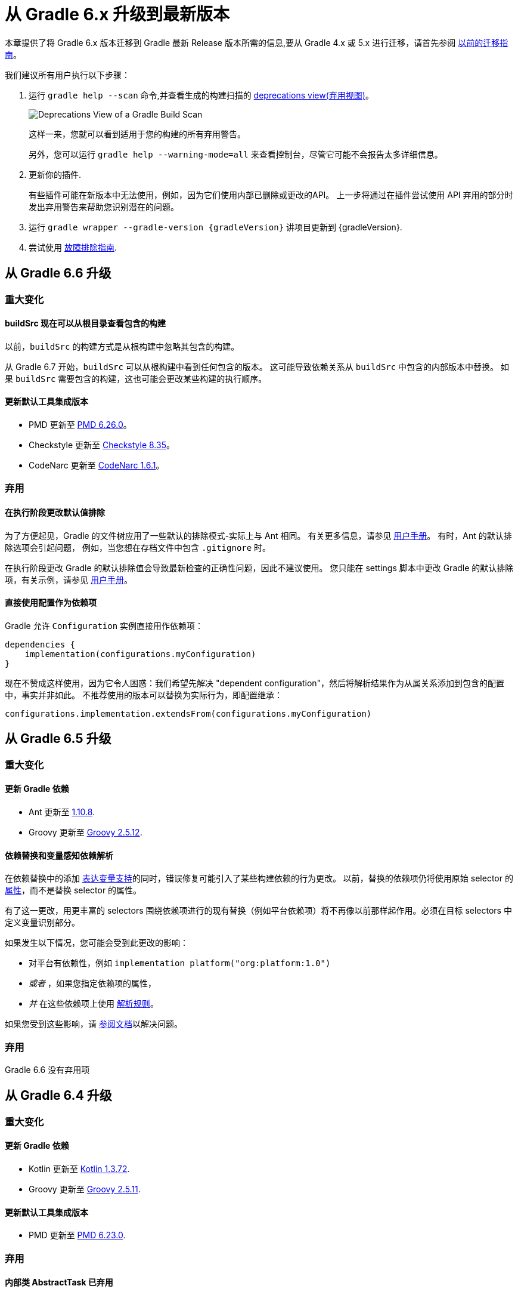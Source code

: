 

[[upgrading_version_6]]
= 从 Gradle 6.x 升级到最新版本

本章提供了将 Gradle 6.x 版本迁移到 Gradle 最新 Release 版本所需的信息,要从 Gradle 4.x 或 5.x 进行迁移，请首先参阅 <<upgrading_version_5.adoc#upgrading_version_5,以前的迁移指南>>。

我们建议所有用户执行以下步骤：

. 运行 `gradle help --scan` 命令,并查看生成的构建扫描的  https://gradle.com/enterprise/releases/2018.4/#identify-usages-of-deprecated-gradle-functionality[deprecations view(弃用视图)]。
+
image::deprecations.png[Deprecations View of a Gradle Build Scan]
+
这样一来，您就可以看到适用于您的构建的所有弃用警告。
+
另外，您可以运行 `gradle help --warning-mode=all` 来查看控制台，尽管它可能不会报告太多详细信息。
. 更新你的插件.
+
有些插件可能在新版本中无法使用，例如，因为它们使用内部已删除或更改的API。 上一步将通过在插件尝试使用 API 弃用的部分时发出弃用警告来帮助您识别潜在的问题。
+
. 运行 `gradle wrapper --gradle-version {gradleVersion}` 讲项目更新到 {gradleVersion}.
. 尝试使用 <<troubleshooting.adoc#troubleshooting,故障排除指南>>.

[[changes_6.7]]
== 从 Gradle 6.6 升级

=== 重大变化

==== buildSrc 现在可以从根目录查看包含的构建

以前，`buildSrc` 的构建方式是从根构建中忽略其包含的构建。

从 Gradle 6.7 开始，`buildSrc` 可以从根构建中看到任何包含的版本。 这可能导致依赖关系从 `buildSrc` 中包含的内部版本中替换。 如果 `buildSrc` 需要包含的构建，这也可能会更改某些构建的执行顺序。

==== 更新默认工具集成版本

- PMD 更新至 https://github.com/pmd/pmd/releases/tag/pmd_releases%2F6.26.0[PMD 6.26.0]。
- Checkstyle 更新至 https://checkstyle.sourceforge.io/releasenotes.html#Release_8.35[Checkstyle 8.35]。
- CodeNarc 更新至 https://github.com/CodeNarc/CodeNarc/blob/v1.6.1/CHANGELOG.md[CodeNarc 1.6.1]。

=== 弃用

==== 在执行阶段更改默认值排除

为了方便起见，Gradle 的文件树应用了一些默认的排除模式-实际上与 Ant 相同。 有关更多信息，请参见 <<working_with_files.adoc#sec:file_trees,用户手册>>。 有时，Ant 的默认排除选项会引起问题，
例如，当您想在存档文件中包含 `.gitignore` 时。

在执行阶段更改 Gradle 的默认排除值会导致最新检查的正确性问题，因此不建议使用。 您只能在 settings 脚本中更改 Gradle 的默认排除项，有关示例，请参见 <<working_with_files.adoc#sec:change_default_excludes,用户手册>>。

==== 直接使用配置作为依赖项

Gradle 允许 `Configuration` 实例直接用作依赖项：

```
dependencies {
    implementation(configurations.myConfiguration)
}
```

现在不赞成这样使用，因为它令人困惑：我们希望先解决 "dependent configuration"，然后将解析结果作为从属关系添加到包含的配置中，事实并非如此。 不推荐使用的版本可以替换为实际行为，即配置继承：

```
configurations.implementation.extendsFrom(configurations.myConfiguration)
```


[[changes_6.6]]
== 从 Gradle 6.5 升级

=== 重大变化

==== 更新 Gradle 依赖

- Ant 更新至 https://downloads.apache.org/ant/RELEASE-NOTES-1.10.8.html[1.10.8].
- Groovy 更新至 https://groovy-lang.org/changelogs/changelog-2.5.12.html[Groovy 2.5.12].

==== 依赖替换和变量感知依赖解析

在依赖替换中的添加 <<resolution_rules#sec:variant_aware_substitutions,表达变量支持>>的同时，错误修复可能引入了某些构建依赖的行为更改。
以前，替换的依赖项仍将使用原始 selector  的 <<variant_attributes#,属性>>，而不是替换 selector  的属性。

有了这一更改，用更丰富的 selectors 围绕依赖项进行的现有替换（例如平台依赖项）将不再像以前那样起作用。必须在目标 selectors 中定义变量识别部分。

如果发生以下情况，您可能会受到此更改的影响：

* 对平台有依赖性，例如 `implementation platform("org:platform:1.0")`
* _或者_ ，如果您指定依赖项的属性，
* _并_ 在这些依赖项上使用 <<resolution_rules#,解析规则>>。

如果您受到这些影响，请 <<resolution_rules#sec:variant_aware_substitutions,参阅文档>>以解决问题。

=== 弃用

Gradle 6.6 没有弃用项

[[changes_6.5]]
== 从 Gradle 6.4 升级

=== 重大变化

==== 更新 Gradle 依赖

- Kotlin 更新至 https://github.com/JetBrains/kotlin/releases/tag/v1.3.72[Kotlin 1.3.72].
- Groovy 更新至 https://groovy-lang.org/changelogs/changelog-2.5.11.html[Groovy 2.5.11].

==== 更新默认工具集成版本

- PMD 更新至 https://github.com/pmd/pmd/releases/tag/pmd_releases%2F6.23.0[PMD 6.23.0].

=== 弃用

[[abstract_task_deprecated]]
==== 内部类 AbstractTask 已弃用

`AbstractTask` 是在 public  API 上可见的内部类，它是 public 类型 `DefaultTask` 的超类。 在 Gradle 7.0 中将删除 `AbstractTask`，在 Gradle 6.5 中不推荐使用以下内容：

- 注册类型为 `AbstractTask` 或 `TaskInternal` 的任务。 您可以从任务注册中删除任务类型，Gradle 将改用 `DefaultTask`。
- 注册一个类型为 `AbstractTask` 的子类但不是 `DefaultTask` 的子类的任务。 您可以更改任务类型以扩展 `DefaultTask`。
- 使用插件代码或构建脚本中的 `AbstractTask` 类。您可以更改代码使用 `DefaultTask`。

[[changes_6.4]]
== 从 Gradle 6.3 升级

=== 重大变化

[[upgrade:pmd_expects_6]]
==== PMD 插件默认需要 PMD 6.0.0 或更高版本

Gradle 6.4 默认情况下启用了增量分析。增量分析仅在 `PMD 6.0.0` 或更高版本中可用。如果要使用较旧的 PMD 版本，则需要禁用增量分析：

```
pmd {
    incrementalAnalysis = false
}
```

==== 更改依赖锁定

对于 Gradle 6.4，<<dependency_locking#fine_tuning_dependency_locking_behaviour_with_lock_mode,依赖锁定 `LockMode`>> 的孵化 API 已更改。 现在，可以通过 `Property<LockMode>` 而不是直接来设置值。 这意味着必须为 `Kotlin DSL` 更新设置值的表示法：

```
dependencyLocking {
    lockMode.set(LockMode.STRICT)
}
```

Groovy DSL 的用户不应受到影响，因为符号 `lockMode = LockMode.STRICT` 仍然有效。

==== 发布元数据中的 Java 版本

如果 Java 库是随 Gradle Module Metadata 发布的，则它支持的 Java 版本的信息将编码在 `org.gradle.jvm.version` 属性中。 默认情况下，此属性为您在 `java.targetCompatibility` 中配置的属性。

如果未配置，则将其设置为运行 Gradle 的当前 Java 版本。 更改特定编译任务的版本，例如 `javaCompile.targetCompatibility` 对该属性没有影响，如果未手动调整该属性，则会导致错误信息。 现在，此问题已修复，并且属性默认为与构建发布 jar 的源相关联的编译任务的设置。

==== 具有自定义布局的 Ivy 存储库

在具有自定义存储库布局的 Ivy 存储库上发布时，包括的 6.0 至 6.3.x 的 Gradle 版本可能会生成错误的 Gradle 模块元数据。
从 6.4 开始，如果 Gradle 检测到您正在使用自定义存储库布局，它将不再发布 Gradle 模块元数据。

==== 新属性可能会遮盖构建脚本中的变量

此版本在不同的地方引入了一些新属性- `mainClass，mainModule，modularity`。 由于这些是非常通用的名称，因此您有可能在构建脚本中使用其中之一作为变量名称。

然后，新属性可能会以不希望的方式遮盖您的变量中的一个，从而导致构建失败，在该构建中，访问属性而不是使用具有相同名称的局部变量。 您可以通过在构建脚本中重命名相应的变量来修复它。

受影响的是 `application {}` 和 `java {}` 配置块内的项目，配置为 `project.javaexec {}` 的 java 执行设置以及各种任务配置 (JavaExec, CreateStartScripts, JavaCompile, Test, Javadoc) 内的配置代码。

==== 更新 Gradle 依赖

- Kotlin 更新至 https://github.com/JetBrains/kotlin/releases/tag/v1.3.71[Kotlin 1.3.71].

=== 弃用

Gradle 6.3 和 6.4 之间没有弃用。

[[changes_6.3]]
== 从 Gradle 6.2 升级

=== 重大变化

==== IDEA 中可用的依赖更少

Gradle 不再将注解处理器类路径包括为 IDEA 中提供的依赖项。 IDEA 在编译时看到的依赖项与 Gradle 在解决编译类路径（配置为 `compileClasspath` 的配置）后看到的依赖项相同。 这样可以防止注解处理器依赖项泄漏到项目代码中。

在 Gradle 引入 <<java_plugin.adoc#sec:incremental_annotation_processing,增量注解处理器>>支持之前，IDEA 要求所有注解处理器都在编译类路径上，以便在 IDEA 中进行编译时能够运行注解处理。
这不再是必需的，因为 Gradle 具有单独的 <<java_plugin.adoc#tab:configurations,注解处理器类路径>>。 导入带有注解处理器的 Gradle 项目时，注解处理器的依赖项不会添加到 IDEA 模块的类路径中。

==== 更新 Gradle 依赖

- Kotlin 更新至  https://blog.jetbrains.com/kotlin/2020/03/kotlin-1-3-70-released/[Kotlin 1.3.70].
- Groovy 更新至  http://groovy-lang.org/changelogs/changelog-2.5.10.html[Groovy 2.5.10].

==== 更新默认工具集成版本

- PMD 更新至 https://pmd.github.io/pmd-6.21.0/pmd_release_notes.html#24-january-2020---6210[PMD 6.21.0].
- CodeNarc 更新至 https://github.com/CodeNarc/CodeNarc/blob/v1.5/CHANGELOG.md#version-15----nov-2019[CodeNarc 1.5].

==== 对某些32位操作系统删除了丰富的控制台支持

对于 32 位 Unix 系统和旧的 FreeBSD 版本（早于 FreeBSD 10），Gradle 6.3 不支持 <<command_line_interface.adoc#sec:rich_console,丰富的控制台>>。 Microsoft Windows 32 位不受影响。

Gradle 将继续在 32 位系统上构建项目，但不再显示丰富的控制台。

=== 弃用

==== 使用默认配置和存档配置

几乎每个 Gradle 项目都有 _default_ and _archives_ 配置，这些配置是由基本插件添加的。这些配置已不再用于现代 Gradle 使用 <<variant_model.adoc#,变量感知依赖管理>>和 <<publishing_setup.adoc#,新发布插件>>的构建中。

虽然目前这些配置将保留在 Gradle 中以实现向后兼容，但现在不建议使用它们来声明依赖或解析依赖。

解决这些配置从来都不是一个期望的用例，只是可能的，因为在早期的 Gradle 版本中，每个配置都是可解决的。为了声明依赖关系，请使用您使用的插件提供的配置，例如 <<java_library_plugin.adoc#sec:java_library_configurations_graph>>。

[[changes_6.2]]
== 从 Gradle 6.1 升级

=== 重大变化

==== 默认情况下，编译和运行时类路径请求库

现在，JVM 项目中的类路径显式请求 `org.gradle.category=library` 属性。 如果无法使用某些库，这将导致更清晰的错误消息。 例如，当库不支持所需的 Java 版本时。 实际的效果是，现在所有 <<java_platform_plugin.adoc#sec:java_platform_consumption,平台依赖>>项都必须这样声明。

以前，当本地平台或使用 `Gradle Module Metadata` 发布的平台省略了 `platform()` 关键字时，平台依赖关系也偶然起作用

==== 来自项目根 `gradle.properties` 的属性泄漏到 `buildSrc` 和包括的内部版本中

Gradle 6.2 和 Gradle 6.2.1 中进行了回归，这导致在项目根 `gradle.properties` 文件中设置的 Gradle 属性泄漏到 `buildSrc` 构建和该根包含的任何构建中。

如果 `buildSrc` 版本或包含的版本突然发现来自项目根 `gradle.properties` 文件的属性的意外值或不兼容值，这可能会导致构建开始失败。

回归已在 Gradle 6.2.2 中修复。

=== 弃用

Gradle 6.1 和 6.2 之间没有弃用。

[[changes_6.1]]
== 从 Gradle 6.0 或 更早的版本升级

=== 弃用

==== 在任务完成之前查询任务的映射输出属性

在任务完成之前查询映射的输出属性的值可能会导致奇怪的构建失败，因为这表明过时或不存在的输出可能会被错误使用。 此行为已弃用，并将发出弃用警告。 这将成为 Gradle 7.0 中的错误。

下面的示例演示了在 Producer 执行之前分析 Producer 的输出文件的问题：

```
class Consumer extends DefaultTask {
    @Input
    final Property<Integer> threadPoolSize = ...
}

class Producer extends DefaultTask {
    @OutputFile
    final RegularFileProperty outputFile = ...
}

// threadPoolSize is read from the producer's outputFile
consumer.threadPoolSize = producer.outputFile.map { it.text.toInteger() }

// Emits deprecation warning
println("thread pool size = " + consumer.threadPoolSize.get())
```

如果在 `producer` 完成之前进行查询，则查询 `consumer.threadPoolSize` 的值将产生弃用警告，因为尚未生成输出文件。

==== 方法停用
以下方法已终止，不应再使用。它们将在 Gradle 7.0 中删除。

- `BasePluginConvention.setProject(ProjectInternal)`
- `BasePluginConvention.getProject()`
- `StartParameter.useEmptySettings()`
- `StartParameter.isUseEmptySettings()`

[[upgrading_jvm_plugins]]
==== 备用JVM插件 (也称为 "Software Model")

Gradle 2.x 中引入了一组用于 Java 和 Scala 开发的替代插件，作为基于  "software model" 的实验。 这些插件现已弃用，最终将被删除。 如果您仍在使用这些旧插件之一 (`java-lang`, `scala-lang`, `jvm-component`, `jvm-resources`, `junit-test-suite`)  ，请查阅有关构建
Java 和 JVM 项目的文档，以确定哪个稳定的 <<building_java_projects.adoc#,JVM 插件>>适合您的项目。

=== 重大更改

==== `ProjectLayout`  不可用于服务 worker actions

在 Gradle 6.0 中，通过服务注入使 `ProjectLayout` 服务可用于 worker actions 操作。该服务允许可变状态泄漏到工作程序动作中，并为工作程序动作中未声明的依赖项提供了一种方法。

`ProjectLayout` 已从可用服务中删除。使用 `ProjectLayout` 的辅助操作应改为注入 `projectDirectory` 或 `buildDirectory` 作为参数。

==== 更新 Gradle 依赖

- Kotlin 更新至 https://blog.jetbrains.com/kotlin/2019/11/kotlin-1-3-60-released/[Kotlin 1.3.61].

==== 更新 Gradle 工具集

- Checkstyle 更新至 https://checkstyle.org/releasenotes.html#Release_8.27[Checkstyle 8.27].
- PMD 更新至 https://pmd.github.io/pmd-6.20.0/pmd_release_notes.html#29-november-2019---6200[PMD 6.20.0].

==== 发布 Spring Boot 应用程序

从 Gradle 6.2 开始，Gradle 会在上传之前执行健康安全性检查，以确保您没有上传过时的文件（由另一个版本生成的文件）。 这引入了使用 `component.java` 组件上传的 Spring Boot` 应用程序的问题：

```
Artifact my-application-0.0.1-SNAPSHOT.jar wasn't produced by this build.
```

这是由于 main `jar` 任务被 Spring Boot 应用程序禁用，并且组件希望它存在而导致的。 由于默认情况下 bootJar 任务使用与 main `jar` 任务相同的文件，因此 Gradle 的先前版本将：

- 发布过时的 `bootJar` artifact
- 或如果先前未调用 `bootJar` 任务则失败

一种解决方法是告诉 Gradle 上传什么。 如果要上传 `bootJar`，则需要配置以执行此操作：

```
configurations {
   [apiElements, runtimeElements].each {
       it.outgoing.artifacts.removeIf { it.buildDependencies.getDependencies(null).contains(jar) }
       it.outgoing.artifact(bootJar)
   }
}
```

或者，您可能想重新启用 `jar` 任务，并使用其他 classifier 添加 `bootJar`。

```
jar {
   enabled = true
}

bootJar {
   classifier = 'application'
}
```
